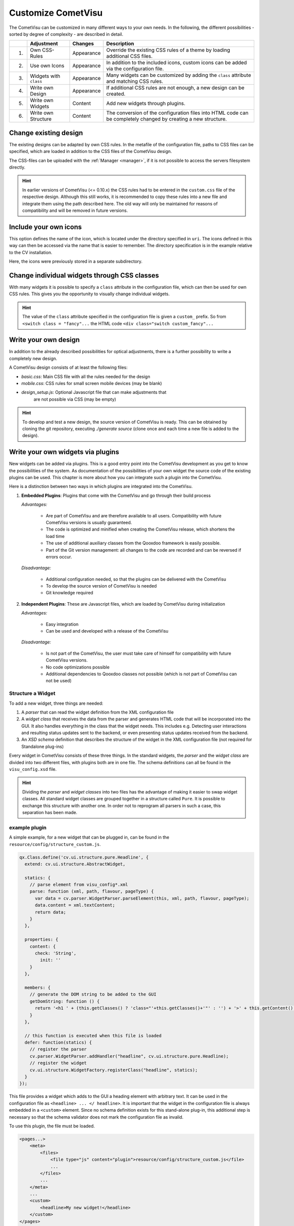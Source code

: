 .. _customizing:

Customize CometVisu
===================

The CometVisu can be customized in many different ways to your own
needs. In the following, the different possibilities - sorted by
degree of complexity - are described in detail.

===   ======================    ===========    ===================================================
\     Adjustment                Changes        Description
===   ======================    ===========    ===================================================
1.    Own CSS-Rules             Appearance     Override the existing CSS rules of a theme by loading additional CSS files.
2.    Use own Icons             Appearance     In addition to the included icons, custom icons can be added via the configuration file.
3.    Widgets with ``class``    Appearance     Many widgets can be customized by adding the ``class`` attribute and matching CSS rules.
4.    Write own Design          Appearance     If additional CSS rules are not enough, a new design can be created.
5.    Write own Widgets         Content        Add new widgets through plugins.
6.    Write own Structure       Content        The conversion of the configuration files into HTML code can be completely changed by creating a new structure.
===   ======================    ===========    ===================================================


.. _custom_cssrules:

Change existing design
----------------------

The existing designs can be adapted by own CSS rules. In the metafile of the
configuration file, paths to CSS files can be specified, which are loaded
in addition to the CSS files of the CometVisu design.

The CSS-files can be uploaded with the :ref:`Manager <manager>`,
if it is not possible to access the servers filesystem directly.


.. code-block:: xml
    :caption: Extracting a configuration file that loads 2 additional CSS files:

    <pages... design="metal">
        <meta>
            <files>
                <file type="css">resource/config/media/my-custom-style.css</file>
                <file type="css">resource/config/media/my-other-custom-style.css</file>
                ...
            </files>
            ...
        </meta>
        ...
    </pages>

.. HINT::
    In earlier versions of CometVisu (<= 0.10.x) the CSS rules had to be entered
    in the ``custom.css`` file of the respective design. Although this still works, it is
    recommended to copy these rules into a new file and integrate them using the path
    described here. The old way will only be maintained for reasons of
    compatibility and will be removed in future versions.


Include your own icons
----------------------

This option defines the name of the icon, which is located under the
directory specified in ``uri``. The icons defined in this way can then
be accessed via the name that is easier to remember. The directory
specification is in the example relative to the CV installation.

Here, the icons were previously stored in a separate subdirectory.

.. code-block:: xml
    :caption: Add an additional icon

    <pages...>
        <meta>
            ...
            <icons>
                <icon-definition name="Icon1" uri="./resource/config/media/icon1.png"/>
            </icons>
            ...
        </meta>
        ...
        <text>
          <label><icon name="Icon1"></icon></label>
        </text>
    </pages>

.. _custom_css:

Change individual widgets through CSS classes
---------------------------------------------

With many widgets it is possible to specify a ``class`` attribute in the
configuration file, which can then be used for own CSS rules. This gives
you the opportunity to visually change individual widgets.

.. HINT::
    The value of the ``class`` attribute specified in the configuration
    file is given a ``custom_`` prefix. So from ``<switch class = "fancy"...``
    the HTML code ``<div class="switch custom_fancy"...``


.. code-block:: xml
    :caption: An individualized switch widget

    <pages... design="metal">
        <meta>
            <files>
                <file type="css">resource/config/media/my-custom-style.css</file>
            </files>
            ...
        </meta>
        <page>
            <switch class="fancy">...</switch>
        </page>
    </pages>

.. code-block:: css
    :caption: CSS rules for the switch widget in the file `resource/config/media/my-custom-style.css`

    .switch.custom_fancy {
        color: pink;
    }


Write your own design
---------------------

In addition to the already described possibilities for optical
adjustments, there is a further possibility to write a completely new design.

A CometVisu design consists of at least the following files:

*   *basic.css*: Main CSS file with all the rules needed for the design
*   *mobile.css*: CSS rules for small screen mobile devices (may be blank)
*   *design_setup.js*: Optional Javascript file that can make adjustments that
     are not possible via CSS (may be empty)

.. HINT::
    To develop and test a new design, the source version of CometVisu is
    ready. This can be obtained by cloning the git repository, executing
    `./generate source` (clone once and each time a new file is added to the design).


.. _custom_plugins:

Write your own widgets via plugins
----------------------------------

New widgets can be added via plugins. This is a good entry point into the
CometVisu development as you get to know the possibilities of the system.
As documentation of the possibilities of your own widget the source code
of the existing plugins can be used. This chapter is more about how you
can integrate such a plugin into the CometVisu.

Here is a distinction between two ways in which plugins are integrated
into the CometVisu.

1.  **Embedded Plugins**: Plugins that come with the CometVisu and go 
    through their build process

    *Advantages:*

        *   Are part of CometVisu and are therefore available to all users. 
            Compatibility with future CometVisu versions is usually guaranteed.
        *   The code is optimized and minified when creating the CometVisu
            release, which shortens the load time
        *   The use of additional auxiliary classes from the Qooxdoo
            framework is easily possible.
        *   Part of the Git version management: all changes to the code are
            recorded and can be reversed if errors occur.

    *Disadvantage:*

        *   Additional configuration needed, so that the plugins can be
            delivered with the CometVisu
        *   To develop the source version of CometVisu is needed
        *   Git knowledge required

2.  **Independent Plugins**: These are Javascript files, which are loaded by CometVisu during initialization

    *Advantages:*

        *   Easy integration
        *   Can be used and developed with a release of the CometVisu

    *Disadvantage:*

        *   Is not part of the CometVisu, the user must take care of himself 
            for compatibility with future CometVisu versions.
        *   No code optimizations possible
        *   Additional dependencies to Qooxdoo classes not possible 
            (which is not part of CometVisu can not be used)


Structure a Widget
~~~~~~~~~~~~~~~~~~

To add a new widget, three things are needed:

1.  A *parser* that can read the widget definition from
    the XML configuration file
2.  A *widget class* that receives the data from the parser and
    generates HTML code that will be incorporated into the GUI. It
    also handles everything in the class that the widget needs. This
    includes e.g. Detecting user interactions and resulting status
    updates sent to the backend, or even presenting status updates
    received from the backend.
3.  An *XSD schema* definition that describes the structure of the
    widget in the XML configuration file (not required for Standalone plug-ins)

Every widget in CometVisu consists of these three things. In the standard
widgets, the *parser* and the *widget class* are divided into two different
files, with plugins both are in one file. The schema definitions can all be
found in the ``visu_config.xsd`` file.

.. HINT::
    Dividing the *parser* and *widget classes* into two files has the
    advantage of making it easier to swap widget classes. All standard
    widget classes are grouped together in a structure called ``Pure``.
    It is possible to exchange this structure with another one. In order
    not to reprogram all parsers in such a case, this separation has been made.


example plugin
~~~~~~~~~~~~~~

A simple example, for a new widget that can be plugged in,
can be found in the ``resource/config/structure_custom.js``.


.. code-block:: javascript

    qx.Class.define('cv.ui.structure.pure.Headline', {
      extend: cv.ui.structure.AbstractWidget,

      statics: {
        // parse element from visu_config*.xml
        parse: function (xml, path, flavour, pageType) {
          var data = cv.parser.WidgetParser.parseElement(this, xml, path, flavour, pageType);
          data.content = xml.textContent;
          return data;
        }
      },

      properties: {
        content: {
          check: 'String',
            init: ''
        }
      },

      members: {
        // generate the DOM string to be added to the GUI
        getDomString: function () {
          return '<h1 ' + (this.getClasses() ? 'class="'+this.getClasses()+'"' : '') + '>' + this.getContent() + '</h1>';
        }
      },

      // this function is executed when this file is loaded
      defer: function(statics) {
        // register the parser
        cv.parser.WidgetParser.addHandler("headline", cv.ui.structure.pure.Headline);
        // register the widget
        cv.ui.structure.WidgetFactory.registerClass("headline", statics);
      }
    });

This file provides a widget which adds to the GUI a heading element
with arbitrary text. It can be used in the configuration file as
``<headline> ... </ headline>``. It is important that the widget in the
configuration file is always embedded in a ``<custom>`` element. Since
no schema definition exists for this stand-alone plug-in, this additional
step is necessary so that the schema validator does not mark the
configuration file as invalid.

To use this plugin, the file must be loaded.

.. code-block:: xml

    <pages...>
        <meta>
            <files>
                <file type="js" content="plugin">resource/config/structure_custom.js</file>
                ...
            </files>
            ...
        </meta>
        ...
        <custom>
            <headline>My new widget!</headline>
        </custom>
    </pages>

For the CometVisu to recognize that the file provides a
stand-alone plugin, it must be specified with the attributes
``type="js" content="plugin"``. If this does not happen,
it can happen that the file is loaded at the wrong time and
can not be used due to an error.


Write your own structure
-------------------------

If the HTML code generated by the CometVisu is to be changed, you
have to write a new structure. So far, only the ``pure`` structure
exists in the CometVisu under the path ``cv.ui.structure.pure``.
It contains all widget classes provided by CometVisu. These are
responsible for generating HTML code from a configuration file
read by the *Parsers*.

A new structure changes the generated HTML code, so you always
have to write a new design for this structure.

.. HINT::
    
    The writing of a new structure is planned, but has never
    been implemented. Therefore, it is quite possible that
    further preparatory work is required in order to 
    exchange the structures easily.
